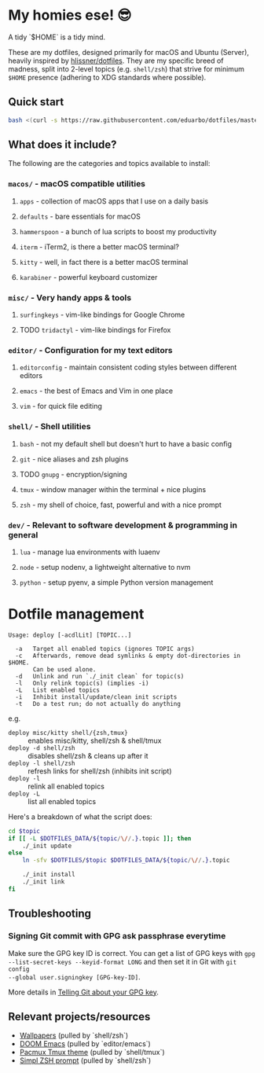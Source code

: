* My homies ese! 😎

A tidy `$HOME` is a tidy mind.

[[file:assets/neofetch.png]]
[[file:assets/workflow.png]]

These are my dotfiles, designed primarily for macOS and Ubuntu (Server), heavily
inspired by [[https://github.com/hlissner/dotfiles][hlissner/dotfiles]]. They are my specific breed of madness, split into
2-level topics (e.g. =shell/zsh=) that strive for minimum ~$HOME~ presence
(adhering to XDG standards where possible).

** Quick start

#+BEGIN_SRC sh
bash <(curl -s https://raw.githubusercontent.com/eduarbo/dotfiles/master/bootstrap.sh)
#+END_SRC

** What does it include?

The following are the categories and topics available to install:

*** =macos/= - macOS compatible utilities
**** =apps= - collection of macOS apps that I use on a daily basis
**** =defaults= - bare essentials for macOS
**** =hammerspoon= - a bunch of lua scripts to boost my productivity
**** =iterm= - iTerm2, is there a better macOS terminal?
**** =kitty= - well, in fact there is a better macOS terminal
**** =karabiner= - powerful keyboard customizer

*** =misc/= - Very handy apps & tools
**** =surfingkeys= - vim-like bindings for Google Chrome
**** TODO =tridactyl= - vim-like bindings for Firefox

*** =editor/= - Configuration for my text editors
**** =editorconfig= - maintain consistent coding styles between different editors
**** =emacs= - the best of Emacs and Vim in one place
**** =vim= - for quick file editing

*** =shell/= - Shell utilities
**** =bash= - not my default shell but doesn't hurt to have a basic config
**** =git= - nice aliases and zsh plugins
**** TODO =gnupg= - encryption/signing
**** =tmux= - window manager within the terminal + nice plugins
**** =zsh= - my shell of choice, fast, powerful and with a nice prompt

# TODO Needs revision
*** =dev/= - Relevant to software development & programming in general
**** =lua= - manage lua environments with luaenv
**** =node= - setup nodenv, a lightweight alternative to nvm
**** =python= - setup pyenv, a simple Python version management


* Dotfile management

#+BEGIN_SRC text
Usage: deploy [-acdlLit] [TOPIC...]

  -a   Target all enabled topics (ignores TOPIC args)
  -c   Afterwards, remove dead symlinks & empty dot-directories in $HOME.
       Can be used alone.
  -d   Unlink and run `./_init clean` for topic(s)
  -l   Only relink topic(s) (implies -i)
  -L   List enabled topics
  -i   Inhibit install/update/clean init scripts
  -t   Do a test run; do not actually do anything
#+END_SRC

e.g.
+ =deploy misc/kitty shell/{zsh,tmux}= :: enables misc/kitty, shell/zsh & shell/tmux
+ =deploy -d shell/zsh= :: disables shell/zsh & cleans up after it
+ =deploy -l shell/zsh= :: refresh links for shell/zsh (inhibits init script)
+ =deploy -l= :: relink all enabled topics
+ =deploy -L= :: list all enabled topics

Here's a breakdown of what the script does:

#+BEGIN_SRC sh
cd $topic
if [[ -L $DOTFILES_DATA/${topic/\//.}.topic ]]; then
    ./_init update
else
    ln -sfv $DOTFILES/$topic $DOTFILES_DATA/${topic/\//.}.topic

    ./_init install
    ./_init link
fi
#+END_SRC

** Troubleshooting

*** Signing Git commit with GPG ask passphrase everytime

Make sure the GPG key ID is correct. You can get a list of GPG keys with =gpg
--list-secret-keys --keyid-format LONG= and then set it in Git with =git config
--global user.signingkey [GPG-key-ID]=.

More details in [[https://help.github.com/articles/telling-git-about-your-gpg-key/][Telling Git about your GPG key]].

** Relevant projects/resources

+ [[https://drive.google.com/drive/folders/1FRy0ZOvau2A1Rp7hU8GE0dM8O_cIKhf-][Wallpapers]] (pulled by `shell/zsh`)
+ [[https://github.com/hlissner/doom-emacs][DOOM Emacs]] (pulled by `editor/emacs`)
+ [[https://github.com/eduarbo/pacmux][Pacmux Tmux theme]] (pulled by `shell/tmux`)
+ [[https://github.com/eduarbo/simpl][Simpl ZSH prompt]] (pulled by `shell/zsh`)
